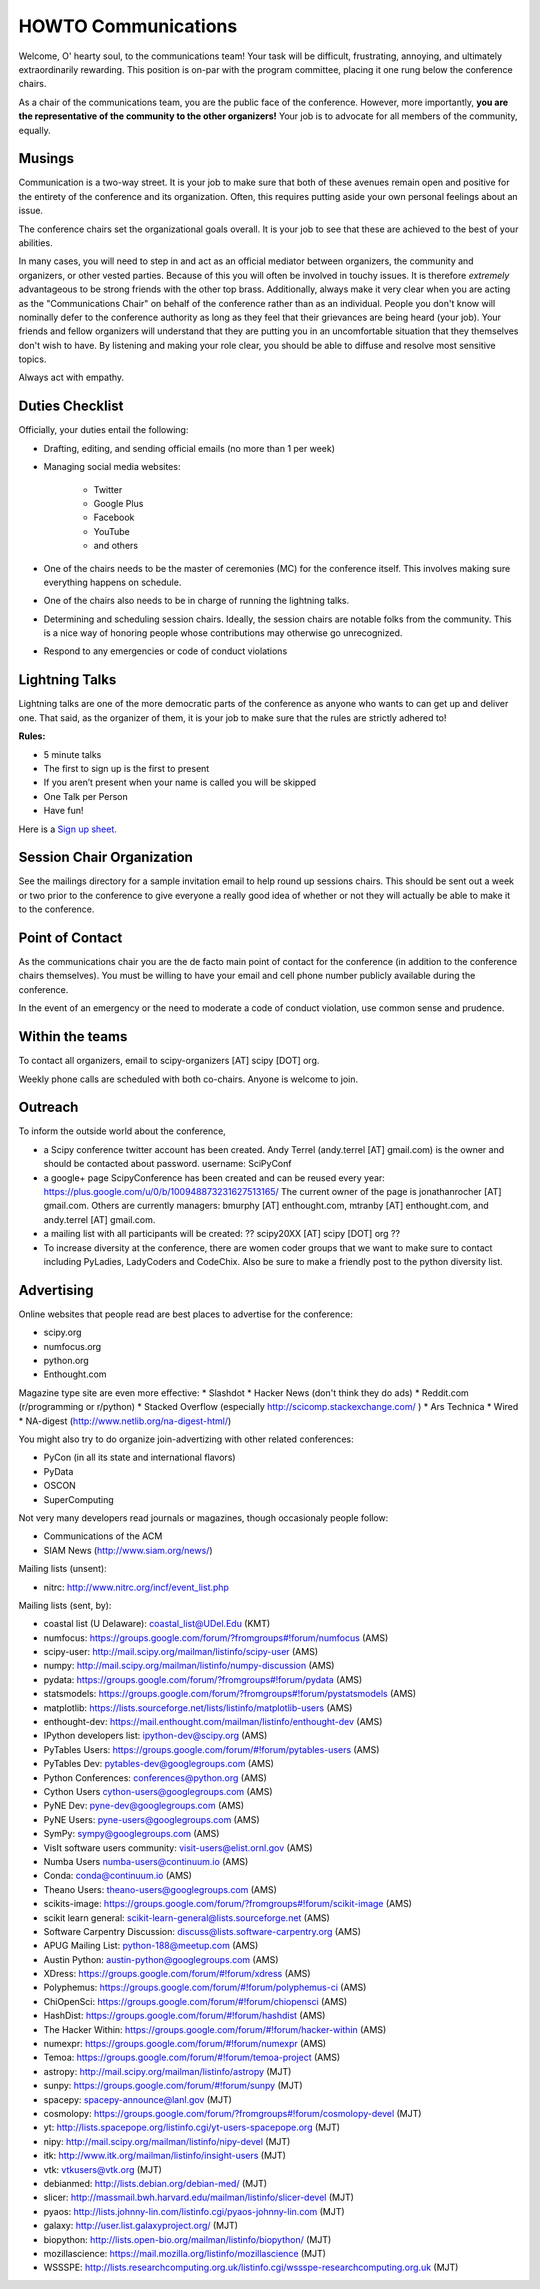 =====================
HOWTO Communications
=====================
Welcome, O' hearty soul, to the communications team! Your task will be difficult, 
frustrating, annoying, and ultimately extraordinarily rewarding.  This position 
is on-par with the program committee, placing it one rung below the conference
chairs.  

As a chair of the communications team, you are the public face of the conference.
However, more importantly, **you are the representative of the community to the
other organizers!** Your job is to advocate for all members of the community,
equally.

Musings
-------
Communication is a two-way street.  It is your job to make sure that both of these
avenues remain open and positive for the entirety of the conference and its 
organization.  Often, this requires putting aside your own personal feelings about 
an issue.

The conference chairs set the organizational goals overall.  It is your job to see 
that these are achieved to the best of your abilities.  

In many cases, you will need to step in and act as an official mediator between 
organizers, the community and organizers, or other vested parties.  Because of 
this you will often be involved in touchy issues.  It is therefore *extremely*
advantageous to be strong friends with the other top brass.  Additionally, 
always make it very clear when you are acting as the "Communications Chair" on 
behalf of the conference rather than as an individual.  People you don't know will
nominally defer to the conference authority as long as they feel that their
grievances are being heard (your job).  Your friends and fellow organizers will
understand that they are putting you in an uncomfortable situation that they 
themselves don't wish to have.  By listening and making your role clear, you 
should be able to diffuse and resolve most sensitive topics.

Always act with empathy.

Duties Checklist
----------------
Officially, your duties entail the following:

- Drafting, editing, and sending official emails (no more than 1 per week)
- Managing social media websites:

    * Twitter
    * Google Plus
    * Facebook
    * YouTube
    * and others

- One of the chairs needs to be the master of ceremonies (MC) for the conference
  itself.  This involves making sure everything happens on schedule.  
- One of the chairs also needs to be in charge of running the lightning talks.
- Determining and scheduling session chairs.  Ideally, the session chairs are 
  notable folks from the community.  This is a nice way of honoring people whose
  contributions may otherwise go unrecognized.
- Respond to any emergencies or code of conduct violations

Lightning Talks
---------------
Lightning talks are one of the more democratic parts of the conference as anyone
who wants to can get up and deliver one.  That said, as the organizer of them, it
is your job to make sure that the rules are strictly adhered to!

**Rules:**

- 5 minute talks
- The first to sign up is the first to present
- If you aren’t present when your name is called you will be skipped
- One Talk per Person 
- Have fun!

Here is a `Sign up sheet. <https://docs.google.com/document/d/1q7-fgbJm3a0TuPjzs6tK8KLQwjeG0TgCrj-pKvakgjk/edit?usp=sharing>`_

Session Chair Organization
--------------------------
See the mailings directory for a sample invitation email to help round up
sessions chairs.  This should be sent out a week or two prior to the conference
to give everyone a really good idea of whether or not they will actually be able 
to make it to the conference.

Point of Contact
-----------------
As the communications chair you are the de facto main point of contact for the 
conference (in addition to the conference chairs themselves).  You must be willing to
have your email and cell phone number publicly available during the conference.

In the event of an emergency or the need to moderate a code of conduct violation, 
use common sense and prudence.  


Within the teams
----------------
To contact all organizers, email to scipy-organizers [AT] scipy [DOT] org.

Weekly phone calls are scheduled with both co-chairs. Anyone is
welcome to join. 

Outreach
--------
To inform the outside world about the conference, 

* a Scipy conference twitter account has been created. Andy Terrel (andy.terrel
  [AT] gmail.com) is the owner and should be contacted about password.
  username: SciPyConf

* a google+ page ScipyConference has been created and can be reused
  every year:
  https://plus.google.com/u/0/b/100948873231627513165/
  The current owner of the page is jonathanrocher [AT] gmail.com. Others are
  currently managers: bmurphy [AT] enthought.com, mtranby [AT]
  enthought.com, and andy.terrel [AT] gmail.com.

* a mailing list with all participants will be created: ?? scipy20XX
  [AT] scipy [DOT] org ??

* To increase diversity at the conference, there are women coder
  groups that we want to make sure to contact including PyLadies,
  LadyCoders and CodeChix.  Also be sure to make a friendly post to 
  the python diversity list.  


Advertising
------------
Online websites that people read are best places to advertise for the conference:

* scipy.org
* numfocus.org
* python.org
* Enthought.com

Magazine type site are even more effective:
* Slashdot
* Hacker News (don't think they do ads)
* Reddit.com (r/programming or r/python)
* Stacked Overflow (especially http://scicomp.stackexchange.com/ )
* Ars Technica
* Wired
* NA-digest (http://www.netlib.org/na-digest-html/)

You might also try to do organize join-advertizing with other related
conferences:

* PyCon (in all its state and international flavors)
* PyData
* OSCON
* SuperComputing

Not very many developers read journals or magazines, though
occasionaly people follow:

* Communications of the ACM
* SIAM News (http://www.siam.org/news/)

Mailing lists (unsent):

* nitrc: http://www.nitrc.org/incf/event_list.php 

Mailing lists (sent, by):

* coastal list (U Delaware): coastal_list@UDel.Edu (KMT)
* numfocus: https://groups.google.com/forum/?fromgroups#!forum/numfocus (AMS)
* scipy-user: http://mail.scipy.org/mailman/listinfo/scipy-user (AMS)
* numpy: http://mail.scipy.org/mailman/listinfo/numpy-discussion (AMS)
* pydata: https://groups.google.com/forum/?fromgroups#!forum/pydata (AMS)
* statsmodels: https://groups.google.com/forum/?fromgroups#!forum/pystatsmodels (AMS)
* matplotlib: https://lists.sourceforge.net/lists/listinfo/matplotlib-users (AMS)
* enthought-dev: https://mail.enthought.com/mailman/listinfo/enthought-dev (AMS)
* IPython developers list: ipython-dev@scipy.org (AMS)
* PyTables Users: https://groups.google.com/forum/#!forum/pytables-users (AMS)
* PyTables Dev: pytables-dev@googlegroups.com (AMS)
* Python Conferences: conferences@python.org (AMS)
* Cython Users cython-users@googlegroups.com (AMS)
* PyNE Dev: pyne-dev@googlegroups.com (AMS)
* PyNE Users: pyne-users@googlegroups.com (AMS)
* SymPy: sympy@googlegroups.com (AMS)
* VisIt software users community: visit-users@elist.ornl.gov (AMS)
* Numba Users numba-users@continuum.io (AMS)
* Conda: conda@continuum.io (AMS)
* Theano Users: theano-users@googlegroups.com (AMS)
* scikits-image: https://groups.google.com/forum/?fromgroups#!forum/scikit-image (AMS)
* scikit learn general: scikit-learn-general@lists.sourceforge.net (AMS)
* Software Carpentry Discussion: discuss@lists.software-carpentry.org (AMS)
* APUG Mailing List: python-188@meetup.com (AMS)
* Austin Python:  austin-python@googlegroups.com (AMS)
* XDress: https://groups.google.com/forum/#!forum/xdress (AMS)
* Polyphemus: https://groups.google.com/forum/#!forum/polyphemus-ci (AMS)
* ChiOpenSci: https://groups.google.com/forum/#!forum/chiopensci (AMS)
* HashDist: https://groups.google.com/forum/#!forum/hashdist (AMS)
* The Hacker Within: https://groups.google.com/forum/#!forum/hacker-within (AMS)
* numexpr: https://groups.google.com/forum/#!forum/numexpr (AMS)
* Temoa: https://groups.google.com/forum/#!forum/temoa-project (AMS)
* astropy: http://mail.scipy.org/mailman/listinfo/astropy (MJT)
* sunpy: https://groups.google.com/forum/#!forum/sunpy (MJT)
* spacepy: spacepy-announce@lanl.gov (MJT)
* cosmolopy: https://groups.google.com/forum/?fromgroups#!forum/cosmolopy-devel (MJT)
* yt: http://lists.spacepope.org/listinfo.cgi/yt-users-spacepope.org (MJT)
* nipy: http://mail.scipy.org/mailman/listinfo/nipy-devel (MJT)
* itk: http://www.itk.org/mailman/listinfo/insight-users (MJT)
* vtk: vtkusers@vtk.org (MJT)
* debianmed: http://lists.debian.org/debian-med/ (MJT)
* slicer: http://massmail.bwh.harvard.edu/mailman/listinfo/slicer-devel (MJT)
* pyaos: http://lists.johnny-lin.com/listinfo.cgi/pyaos-johnny-lin.com (MJT)
* galaxy: http://user.list.galaxyproject.org/ (MJT)
* biopython: http://lists.open-bio.org/mailman/listinfo/biopython/ (MJT)
* mozillascience: https://mail.mozilla.org/listinfo/mozillascience (MJT)
* WSSSPE: http://lists.researchcomputing.org.uk/listinfo.cgi/wssspe-researchcomputing.org.uk (MJT)








